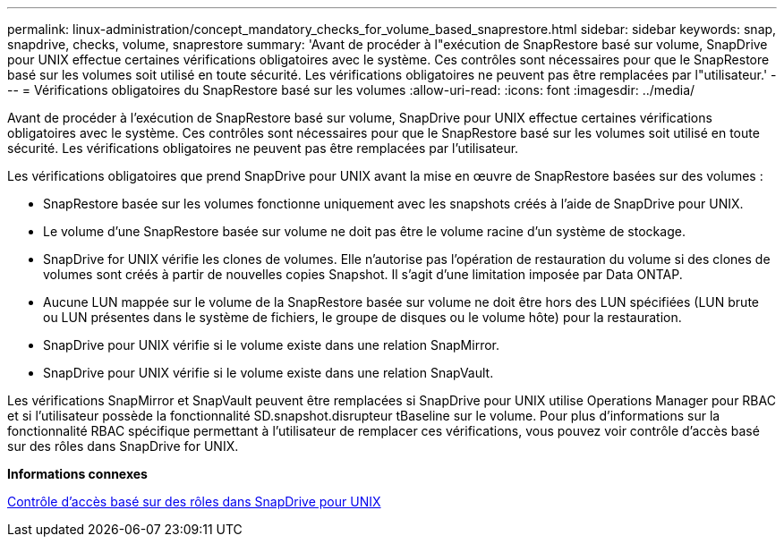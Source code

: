 ---
permalink: linux-administration/concept_mandatory_checks_for_volume_based_snaprestore.html 
sidebar: sidebar 
keywords: snap, snapdrive, checks, volume, snaprestore 
summary: 'Avant de procéder à l"exécution de SnapRestore basé sur volume, SnapDrive pour UNIX effectue certaines vérifications obligatoires avec le système. Ces contrôles sont nécessaires pour que le SnapRestore basé sur les volumes soit utilisé en toute sécurité. Les vérifications obligatoires ne peuvent pas être remplacées par l"utilisateur.' 
---
= Vérifications obligatoires du SnapRestore basé sur les volumes
:allow-uri-read: 
:icons: font
:imagesdir: ../media/


[role="lead"]
Avant de procéder à l'exécution de SnapRestore basé sur volume, SnapDrive pour UNIX effectue certaines vérifications obligatoires avec le système. Ces contrôles sont nécessaires pour que le SnapRestore basé sur les volumes soit utilisé en toute sécurité. Les vérifications obligatoires ne peuvent pas être remplacées par l'utilisateur.

Les vérifications obligatoires que prend SnapDrive pour UNIX avant la mise en œuvre de SnapRestore basées sur des volumes :

* SnapRestore basée sur les volumes fonctionne uniquement avec les snapshots créés à l'aide de SnapDrive pour UNIX.
* Le volume d'une SnapRestore basée sur volume ne doit pas être le volume racine d'un système de stockage.
* SnapDrive for UNIX vérifie les clones de volumes. Elle n'autorise pas l'opération de restauration du volume si des clones de volumes sont créés à partir de nouvelles copies Snapshot. Il s'agit d'une limitation imposée par Data ONTAP.
* Aucune LUN mappée sur le volume de la SnapRestore basée sur volume ne doit être hors des LUN spécifiées (LUN brute ou LUN présentes dans le système de fichiers, le groupe de disques ou le volume hôte) pour la restauration.
* SnapDrive pour UNIX vérifie si le volume existe dans une relation SnapMirror.
* SnapDrive pour UNIX vérifie si le volume existe dans une relation SnapVault.


Les vérifications SnapMirror et SnapVault peuvent être remplacées si SnapDrive pour UNIX utilise Operations Manager pour RBAC et si l'utilisateur possède la fonctionnalité SD.snapshot.disrupteur tBaseline sur le volume. Pour plus d'informations sur la fonctionnalité RBAC spécifique permettant à l'utilisateur de remplacer ces vérifications, vous pouvez voir contrôle d'accès basé sur des rôles dans SnapDrive for UNIX.

*Informations connexes*

xref:concept_role_based_access_control_in_snapdrive_for_unix.adoc[Contrôle d'accès basé sur des rôles dans SnapDrive pour UNIX]
